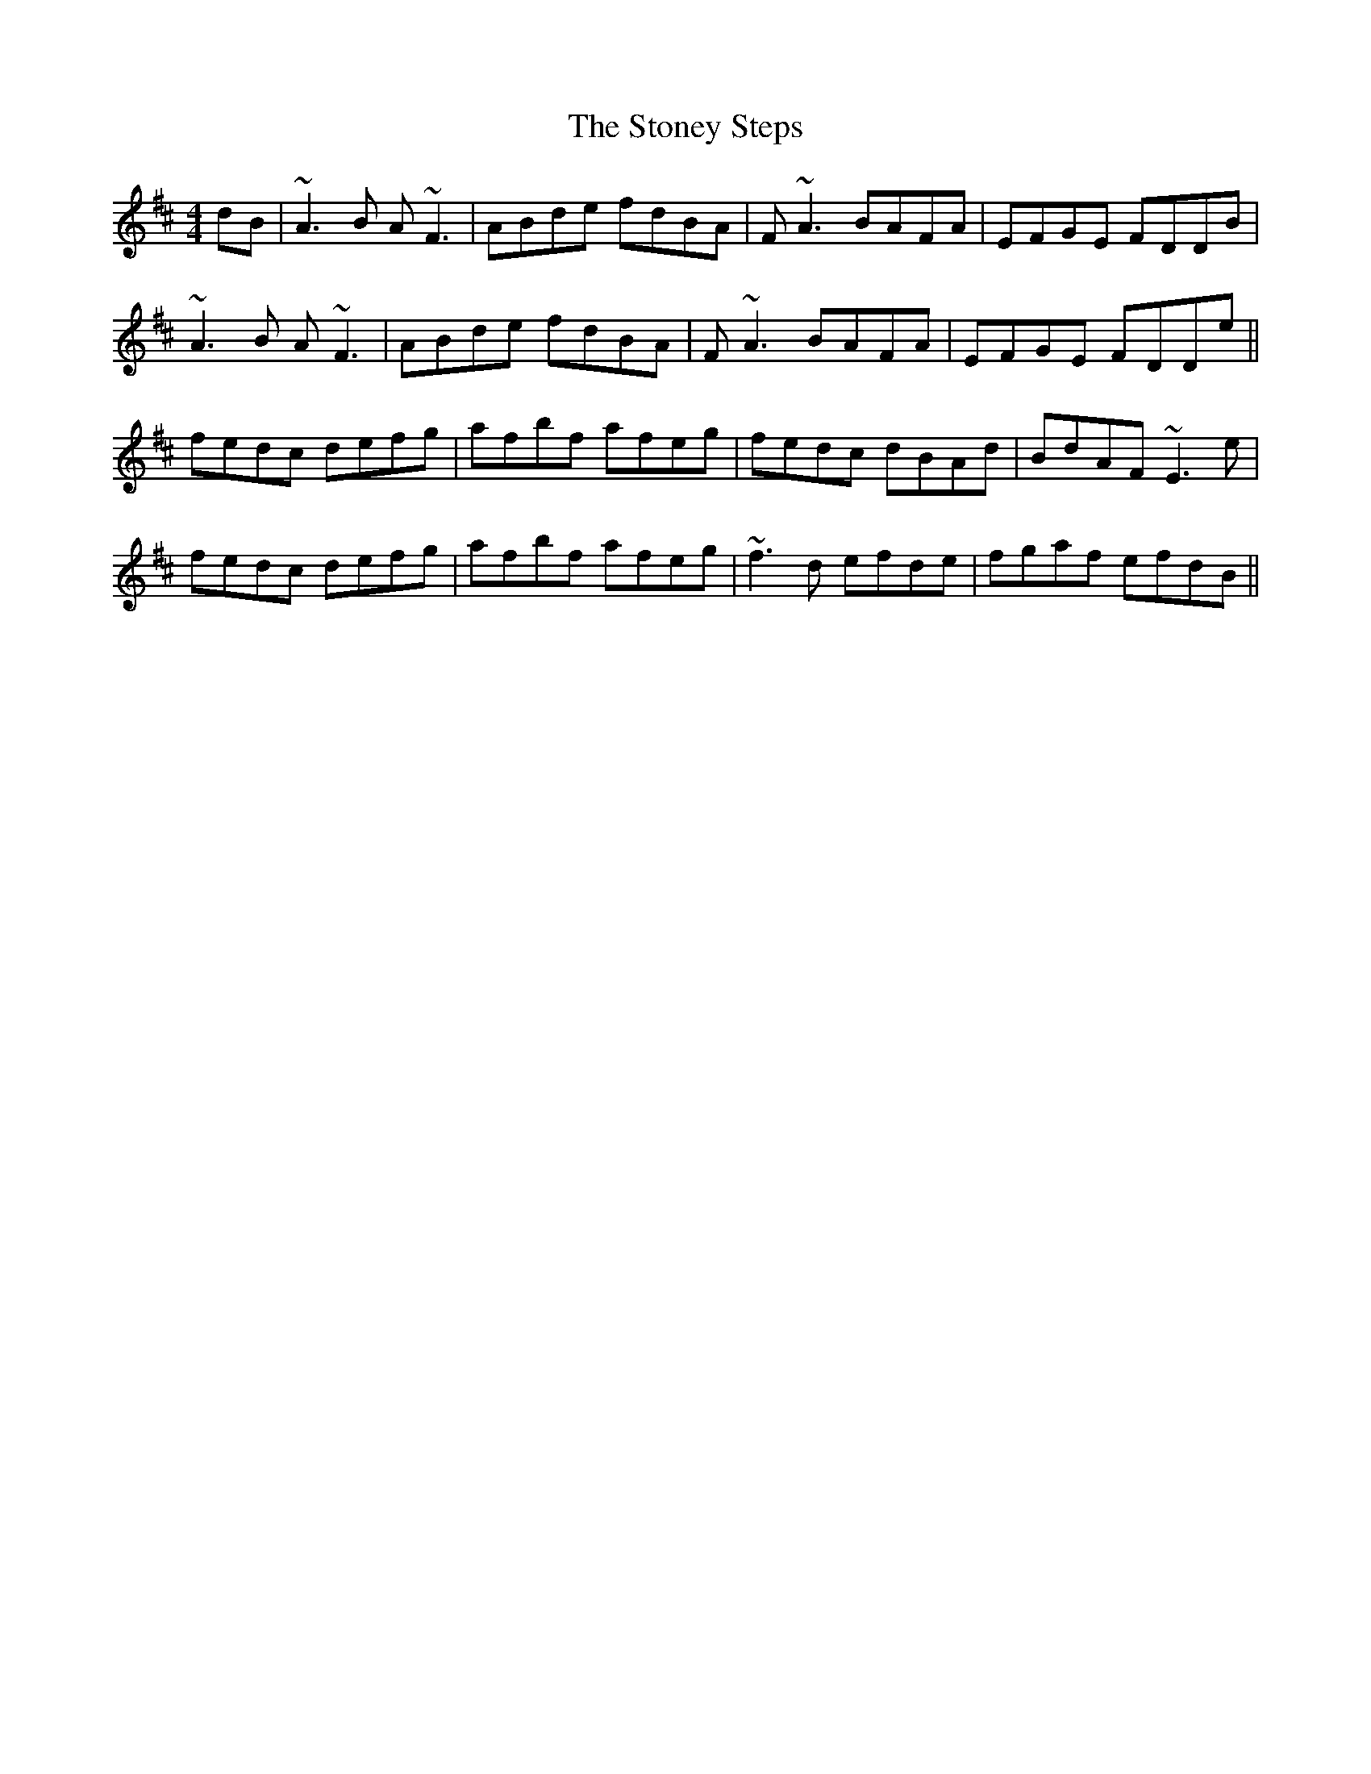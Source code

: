 X: 38615
T: Stoney Steps, The
R: reel
M: 4/4
K: Dmajor
dB|~A3B A~F3|ABde fdBA|F~A3 BAFA|EFGE FDDB|
~A3B A~F3|ABde fdBA|F~A3 BAFA|EFGE FDDe||
fedc defg|afbf afeg|fedc dBAd|BdAF ~E3e|
fedc defg|afbf afeg|~f3d efde|fgaf efdB||

